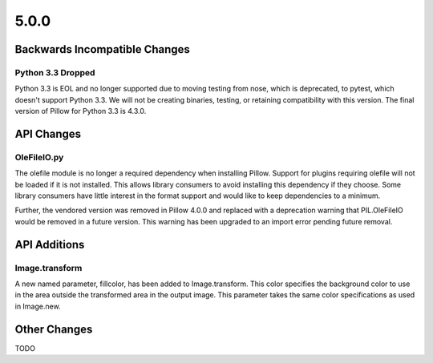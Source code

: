 5.0.0
-----

Backwards Incompatible Changes
==============================

Python 3.3 Dropped
^^^^^^^^^^^^^^^^^^

Python 3.3 is EOL and no longer supported due to moving testing from nose,
which is deprecated, to pytest, which doesn't support Python 3.3. We will not
be creating binaries, testing, or retaining compatibility with this version.
The final version of Pillow for Python 3.3 is 4.3.0.

API Changes
===========

OleFileIO.py
^^^^^^^^^^^^

The olefile module is no longer a required dependency when installing Pillow.
Support for plugins requiring olefile will not be loaded if it is not
installed. This allows library consumers to avoid installing this dependency
if they choose. Some library consumers have little interest in the format
support and would like to keep dependencies to a minimum.

Further, the vendored version was removed in Pillow 4.0.0 and replaced with a
deprecation warning that PIL.OleFileIO would be removed in a future version.
This warning has been upgraded to an import error pending future removal.

API Additions
=============

Image.transform
^^^^^^^^^^^^^^^

A new named parameter, fillcolor, has been added to
Image.transform. This color specifies the background color to use in
the area outside the transformed area in the output image. This
parameter takes the same color specifications as used in Image.new.

Other Changes
=============

TODO
